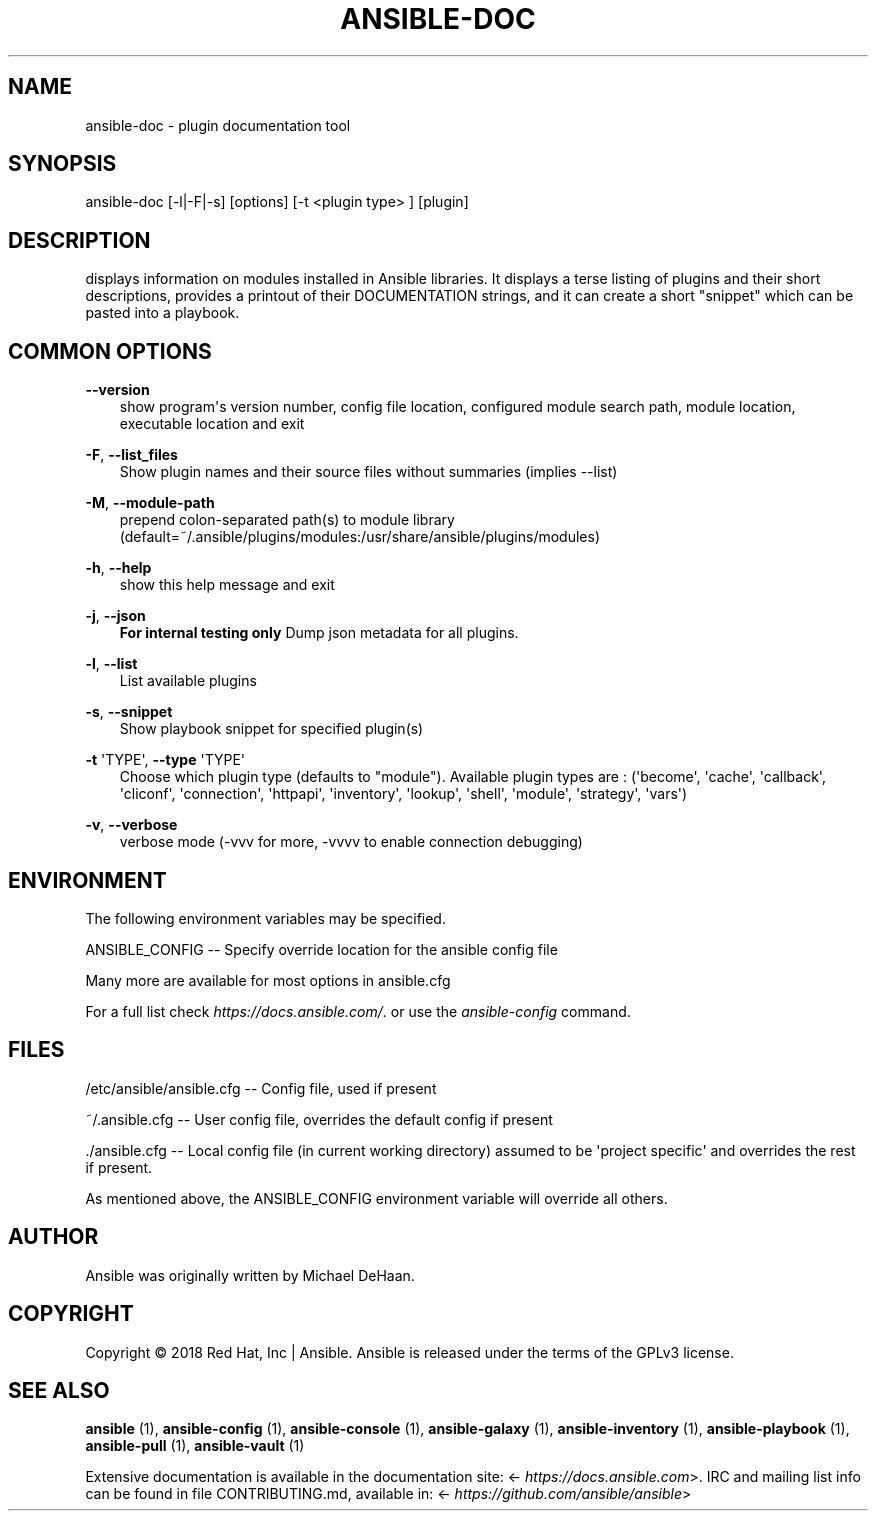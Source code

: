 .\" Man page generated from reStructuredText.
.
.TH ANSIBLE-DOC 1 "" "Ansible 2.8.16" "System administration commands"
.SH NAME
ansible-doc \- plugin documentation tool
.
.nr rst2man-indent-level 0
.
.de1 rstReportMargin
\\$1 \\n[an-margin]
level \\n[rst2man-indent-level]
level margin: \\n[rst2man-indent\\n[rst2man-indent-level]]
-
\\n[rst2man-indent0]
\\n[rst2man-indent1]
\\n[rst2man-indent2]
..
.de1 INDENT
.\" .rstReportMargin pre:
. RS \\$1
. nr rst2man-indent\\n[rst2man-indent-level] \\n[an-margin]
. nr rst2man-indent-level +1
.\" .rstReportMargin post:
..
.de UNINDENT
. RE
.\" indent \\n[an-margin]
.\" old: \\n[rst2man-indent\\n[rst2man-indent-level]]
.nr rst2man-indent-level -1
.\" new: \\n[rst2man-indent\\n[rst2man-indent-level]]
.in \\n[rst2man-indent\\n[rst2man-indent-level]]u
..
.SH SYNOPSIS
.sp
ansible\-doc [\-l|\-F|\-s] [options] [\-t <plugin type> ] [plugin]
.SH DESCRIPTION
.sp
displays information on modules installed in Ansible libraries.
It displays a terse listing of plugins and their short descriptions,
provides a printout of their DOCUMENTATION strings,
and it can create a short "snippet" which can be pasted into a playbook.
.SH COMMON OPTIONS
.sp
\fB\-\-version\fP
.INDENT 0.0
.INDENT 3.5
show program\(aqs version number, config file location, configured module search path, module location, executable location and exit
.UNINDENT
.UNINDENT
.sp
\fB\-F\fP, \fB\-\-list_files\fP
.INDENT 0.0
.INDENT 3.5
Show plugin names and their source files without summaries (implies \-\-list)
.UNINDENT
.UNINDENT
.sp
\fB\-M\fP, \fB\-\-module\-path\fP
.INDENT 0.0
.INDENT 3.5
prepend colon\-separated path(s) to module library (default=~/.ansible/plugins/modules:/usr/share/ansible/plugins/modules)
.UNINDENT
.UNINDENT
.sp
\fB\-h\fP, \fB\-\-help\fP
.INDENT 0.0
.INDENT 3.5
show this help message and exit
.UNINDENT
.UNINDENT
.sp
\fB\-j\fP, \fB\-\-json\fP
.INDENT 0.0
.INDENT 3.5
\fBFor internal testing only\fP Dump json metadata for all plugins.
.UNINDENT
.UNINDENT
.sp
\fB\-l\fP, \fB\-\-list\fP
.INDENT 0.0
.INDENT 3.5
List available plugins
.UNINDENT
.UNINDENT
.sp
\fB\-s\fP, \fB\-\-snippet\fP
.INDENT 0.0
.INDENT 3.5
Show playbook snippet for specified plugin(s)
.UNINDENT
.UNINDENT
.sp
\fB\-t\fP \(aqTYPE\(aq, \fB\-\-type\fP \(aqTYPE\(aq
.INDENT 0.0
.INDENT 3.5
Choose which plugin type (defaults to "module"). Available plugin types are : (\(aqbecome\(aq, \(aqcache\(aq, \(aqcallback\(aq, \(aqcliconf\(aq, \(aqconnection\(aq, \(aqhttpapi\(aq, \(aqinventory\(aq, \(aqlookup\(aq, \(aqshell\(aq, \(aqmodule\(aq, \(aqstrategy\(aq, \(aqvars\(aq)
.UNINDENT
.UNINDENT
.sp
\fB\-v\fP, \fB\-\-verbose\fP
.INDENT 0.0
.INDENT 3.5
verbose mode (\-vvv for more, \-vvvv to enable connection debugging)
.UNINDENT
.UNINDENT
.SH ENVIRONMENT
.sp
The following environment variables may be specified.
.sp
ANSIBLE_CONFIG \-\- Specify override location for the ansible config file
.sp
Many more are available for most options in ansible.cfg
.sp
For a full list check \fI\%https://docs.ansible.com/\fP\&. or use the \fIansible\-config\fP command.
.SH FILES
.sp
/etc/ansible/ansible.cfg \-\- Config file, used if present
.sp
~/.ansible.cfg \-\- User config file, overrides the default config if present
.sp
\&./ansible.cfg \-\- Local config file (in current working directory) assumed to be \(aqproject specific\(aq and overrides the rest if present.
.sp
As mentioned above, the ANSIBLE_CONFIG environment variable will override all others.
.SH AUTHOR
.sp
Ansible was originally written by Michael DeHaan.
.SH COPYRIGHT
.sp
Copyright © 2018 Red Hat, Inc | Ansible.
Ansible is released under the terms of the GPLv3 license.
.SH SEE ALSO
.sp
\fBansible\fP (1), \fBansible\-config\fP (1), \fBansible\-console\fP (1), \fBansible\-galaxy\fP (1), \fBansible\-inventory\fP (1), \fBansible\-playbook\fP (1), \fBansible\-pull\fP (1), \fBansible\-vault\fP (1)
.sp
Extensive documentation is available in the documentation site:
<\fI\%https://docs.ansible.com\fP>.
IRC and mailing list info can be found in file CONTRIBUTING.md,
available in: <\fI\%https://github.com/ansible/ansible\fP>
.\" Generated by docutils manpage writer.
.
